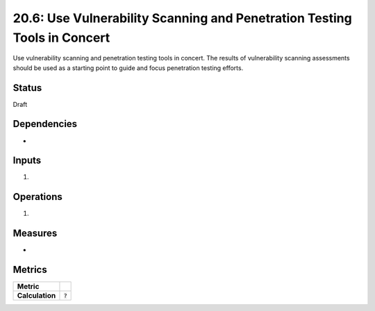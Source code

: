 20.6: Use Vulnerability Scanning and Penetration Testing Tools in Concert
==========================================================================
Use vulnerability scanning and penetration testing tools in concert. The results of vulnerability scanning assessments should be used as a starting point to guide and focus penetration testing efforts.

.. list-table::
	:header-rows: 1

	* - Asset Type 
	  - Security Function
	  - Implementation Groups
	* - N/A
	* - N/A
	  - 2, 3

Status
------
Draft

Dependencies
------------
* 

Inputs
-----------
#. 

Operations
----------
#. 

Measures
--------
* 

Metrics
-------

.. list-table::

	* - **Metric**
	  - | 
	* - **Calculation**
	  - :code:`?`

.. history
.. authors
.. license